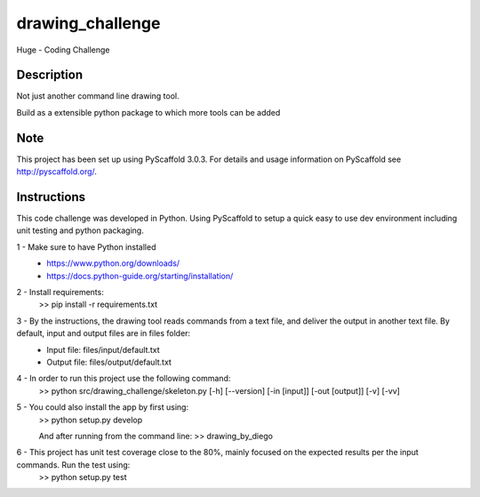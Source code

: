 =================
drawing_challenge
=================


Huge - Coding Challenge


Description
===========

Not just another command line drawing tool.

Build as a extensible python package to which more tools can be added


Note
====

This project has been set up using PyScaffold 3.0.3. For details and usage
information on PyScaffold see http://pyscaffold.org/.



Instructions
====

This code challenge was developed in Python. Using PyScaffold to setup a quick easy to use dev environment including unit testing and python packaging.

1 - Make sure to have Python installed
	- https://www.python.org/downloads/
	- https://docs.python-guide.org/starting/installation/

2 - Install requirements: 
	>> pip install -r requirements.txt

3 - By the instructions, the drawing tool reads commands from a text file, and deliver the output in another text file. By default, input and output files are in files folder:
	- Input file: files/input/default.txt
	- Output file: files/output/default.txt

4 - In order to run this project use the following command:
	>> python src/drawing_challenge/skeleton.py [-h] [--version] [-in [input]] [-out [output]] [-v] [-vv]

5 - You could also install the app by first using:
	>> python setup.py develop

	And after running from the command line:
	>> drawing_by_diego

6 - This project has unit test coverage close to the 80%, mainly focused on the expected results per the input commands. Run the test using:
	>> python setup.py test

